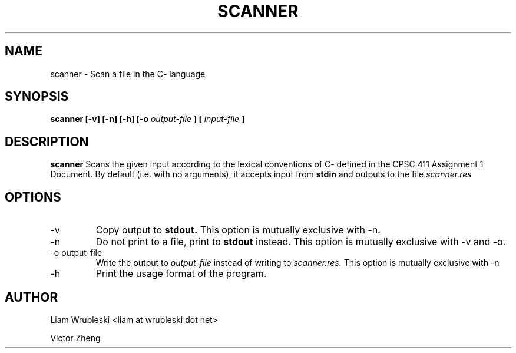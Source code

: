 .TH SCANNER 1 "February 2019" Linux "User Manuals"
.SH NAME
scanner \- Scan a file in the C- language
.SH SYNOPSIS
.B scanner [-v] [-n] [-h] [-o
.I output-file
.B ] [
.I input-file
.B ]
.SH DESCRIPTION
.B scanner
Scans the given input according to the lexical conventions of C- defined in the CPSC 411 Assignment 1 Document. By default (i.e. with no arguments), it accepts input from 
.B stdin
and outputs to the file
.I scanner.res

.SH OPTIONS
.IP -v
Copy output to
.B stdout.
This option is mutually exclusive with -n.
.IP -n
Do not print to a file, print to
.B stdout 
instead. This option is mutually exclusive with -v and -o.
.IP "-o output-file"
Write the output to
.I output-file
instead of writing to
.I scanner.res.
This option is mutually exclusive with -n
.IP -h
Print the usage format of the program.
.SH AUTHOR
Liam Wrubleski <liam at wrubleski dot net>

Victor Zheng

